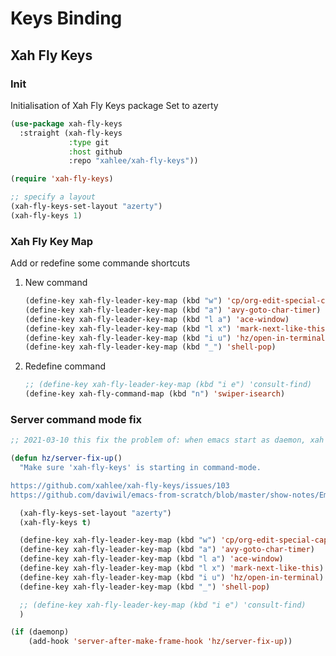 #+TITLE : Bindings config file emacs
#+AUTHOR : DUREL Enzo
#+EMAIL : enzo.durel@gmail.com

* Keys Binding
** Xah Fly Keys
*** Init

Initialisation of Xah Fly Keys package
Set to azerty

#+begin_src emacs-lisp
  (use-package xah-fly-keys
    :straight (xah-fly-keys
               :type git
               :host github
               :repo "xahlee/xah-fly-keys"))

  (require 'xah-fly-keys)

  ;; specify a layout
  (xah-fly-keys-set-layout "azerty")
  (xah-fly-keys 1)
#+end_src

*** Xah Fly Key Map

Add or redefine some commande shortcuts

**** New command

#+begin_src emacs-lisp
  (define-key xah-fly-leader-key-map (kbd "w") 'cp/org-edit-special-capture-src-dwim)
  (define-key xah-fly-leader-key-map (kbd "a") 'avy-goto-char-timer)
  (define-key xah-fly-leader-key-map (kbd "l a") 'ace-window)
  (define-key xah-fly-leader-key-map (kbd "l x") 'mark-next-like-this)
  (define-key xah-fly-leader-key-map (kbd "i u") 'hz/open-in-terminal)
  (define-key xah-fly-leader-key-map (kbd "_") 'shell-pop)
#+end_src

**** Redefine command

#+begin_src emacs-lisp
  ;; (define-key xah-fly-leader-key-map (kbd "i e") 'consult-find)
  (define-key xah-fly-command-map (kbd "n") 'swiper-isearch)
#+end_src

*** Server command mode fix

#+begin_src emacs-lisp
  ;; 2021-03-10 this fix the problem of: when emacs start as daemon, xah fly keys is not in command mode. thx to David Wilson (daviwil)

  (defun hz/server-fix-up()
    "Make sure 'xah-fly-keys' is starting in command-mode.

  https://github.com/xahlee/xah-fly-keys/issues/103
  https://github.com/daviwil/emacs-from-scratch/blob/master/show-notes/Emacs-Tips-08.org#configuring-the-ui-for-new-frames"

    (xah-fly-keys-set-layout "azerty")
    (xah-fly-keys t)

    (define-key xah-fly-leader-key-map (kbd "w") 'cp/org-edit-special-capture-src-dwim)
    (define-key xah-fly-leader-key-map (kbd "a") 'avy-goto-char-timer)
    (define-key xah-fly-leader-key-map (kbd "l a") 'ace-window)
    (define-key xah-fly-leader-key-map (kbd "l x") 'mark-next-like-this)
    (define-key xah-fly-leader-key-map (kbd "i u") 'hz/open-in-terminal)
    (define-key xah-fly-leader-key-map (kbd "_") 'shell-pop)

    ;; (define-key xah-fly-leader-key-map (kbd "i e") 'consult-find)
    )

  (if (daemonp)
      (add-hook 'server-after-make-frame-hook 'hz/server-fix-up))
#+end_src

